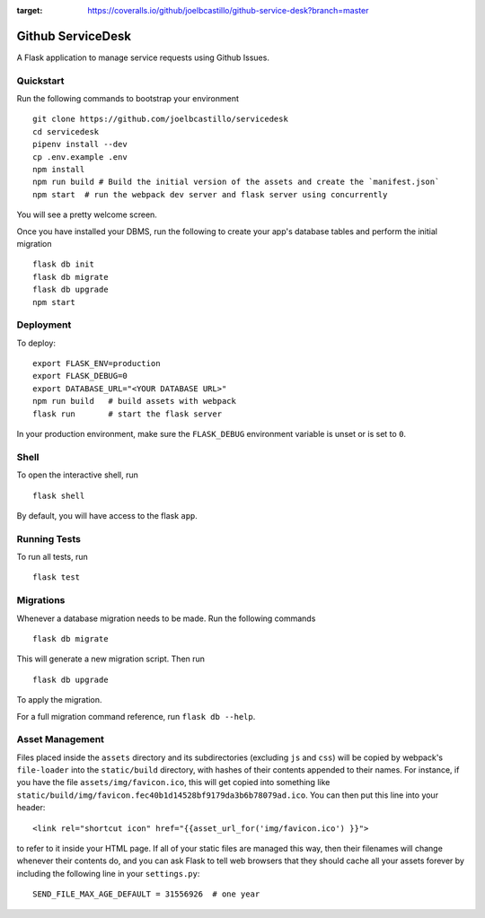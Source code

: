 .. image:: https://coveralls.io/repos/github/joelbcastillo/github-service-desk/badge.svg?branch=master
:target: https://coveralls.io/github/joelbcastillo/github-service-desk?branch=master
.. image:: https://travis-ci.com/joelbcastillo/github-service-desk.svg?branch=master
    :target: https://travis-ci.com/joelbcastillo/github-service-desk
===============================
Github ServiceDesk
===============================

A Flask application to manage service requests using Github Issues.


Quickstart
----------

Run the following commands to bootstrap your environment ::

    git clone https://github.com/joelbcastillo/servicedesk
    cd servicedesk
    pipenv install --dev
    cp .env.example .env
    npm install
    npm run build # Build the initial version of the assets and create the `manifest.json`
    npm start  # run the webpack dev server and flask server using concurrently

You will see a pretty welcome screen.

Once you have installed your DBMS, run the following to create your app's
database tables and perform the initial migration ::

    flask db init
    flask db migrate
    flask db upgrade
    npm start


Deployment
----------

To deploy::

    export FLASK_ENV=production
    export FLASK_DEBUG=0
    export DATABASE_URL="<YOUR DATABASE URL>"
    npm run build   # build assets with webpack
    flask run       # start the flask server

In your production environment, make sure the ``FLASK_DEBUG`` environment
variable is unset or is set to ``0``.


Shell
-----

To open the interactive shell, run ::

    flask shell

By default, you will have access to the flask ``app``.


Running Tests
-------------

To run all tests, run ::

    flask test


Migrations
----------

Whenever a database migration needs to be made. Run the following commands ::

    flask db migrate

This will generate a new migration script. Then run ::

    flask db upgrade

To apply the migration.

For a full migration command reference, run ``flask db --help``.


Asset Management
----------------

Files placed inside the ``assets`` directory and its subdirectories
(excluding ``js`` and ``css``) will be copied by webpack's
``file-loader`` into the ``static/build`` directory, with hashes of
their contents appended to their names.  For instance, if you have the
file ``assets/img/favicon.ico``, this will get copied into something
like
``static/build/img/favicon.fec40b1d14528bf9179da3b6b78079ad.ico``.
You can then put this line into your header::

    <link rel="shortcut icon" href="{{asset_url_for('img/favicon.ico') }}">

to refer to it inside your HTML page.  If all of your static files are
managed this way, then their filenames will change whenever their
contents do, and you can ask Flask to tell web browsers that they
should cache all your assets forever by including the following line
in your ``settings.py``::

    SEND_FILE_MAX_AGE_DEFAULT = 31556926  # one year
